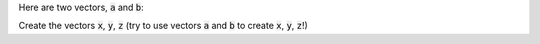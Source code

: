 
Here are two vectors, :code:`a` and :code:`b`:

.. raw:: html

  <div class="container-fluid">
    <table><tbody>
      <tr>
        <td>
          <div class="matcrab-vis-exp">
            a = [5 4];
            a;
          </div>
        </td>
        <td>
          <div class="matcrab-vis-exp">
            b = [9 7 1];
            b;
          </div>
        </td>
      </tr>
    </tbody></table>
    <br />
  </div>

Create the vectors :code:`x`, :code:`y`, :code:`z` (try to use vectors :code:`a` and :code:`b` to create :code:`x`, :code:`y`, :code:`z`!)

.. raw:: html

  <div class="matcrab-variable-target-exercise container-fluid alert alert-warning">
    <div class="matcrab-setup">
      a = [5 4];
      b = [9 7 1];
    </div>
    <div class="matcrab-variable-target" data-name="x">
      [5,4,3]
    </div>
    <div class="matcrab-variable-target" data-name="y">
      [9 7 1 5 4]
    </div>
    <div class="matcrab-variable-target" data-name="z">
      [1 1 9 7 1]
    </div>
    <div class="matcrab-exercise-complete">
      Well done! The secret word is "banana".
    </div>
    <div style="text-align: center; font-weight: bold; border-bottom: solid 1px #cccccc; padding-bottom: 5px; margin-bottom: 5px">
      
      <image src="/_static/common/img/crabster.jpg" style="height: 2em">
      MatCrab Exercise
    </div>
    <div style="margin-left: auto; margin-right: auto" class="matcrab-exercise-status matcrab-variable-exercise-group"></div>
    <div style="margin-top: 10px">
      <div class="col-xs-4" style="background-color:lavender;">
          <div style="text-align: center;">Workspace Variables</div>
          <ul class="matcrab-workspace list-group matlab-vars" ></ul>
      </div>
      <div class="col-xs-8">
          <textarea class="form-control matcrab-entry matlab-entry" rows="2" style="margin-bottom: 10px"></textarea>
          <div class="matcrab-vis matcrab-visualization" style="max-height: 300px">

          </div>
      </div>
    </div>
  </div>

.. fillintheblank:: ch02_02_ex_creating_vectors
  :casei:

  Complete the MatCrab exercise to reveal the *secret word*. Enter it here.
  
  |blank|

  - :banana: Correct.
    :x: Incorrect. If you finished the exercise, please double check your spelling.